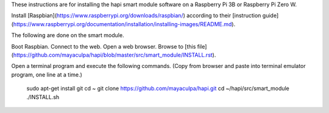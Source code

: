These instructions are for installing the hapi smart module software on a
Raspberry Pi 3B or Raspberry Pi Zero W.

Install [Raspbian](https://www.raspberrypi.org/downloads/raspbian/)
according to their [instruction guide](https://www.raspberrypi.org/documentation/installation/installing-images/README.md).

The following are done on the smart module.

Boot Raspbian.
Connect to the web.
Open a web browser.
Browse to [this file](https://github.com/mayaculpa/hapi/blob/master/src/smart_module/INSTALL.rst).

Open a terminal program and execute the following commands.
(Copy from browser and paste into terminal emulator program,
one line at a time.)

    sudo apt-get install git
    cd ~
    git clone https://github.com/mayaculpa/hapi.git
    cd ~/hapi/src/smart_module
    ./INSTALL.sh

